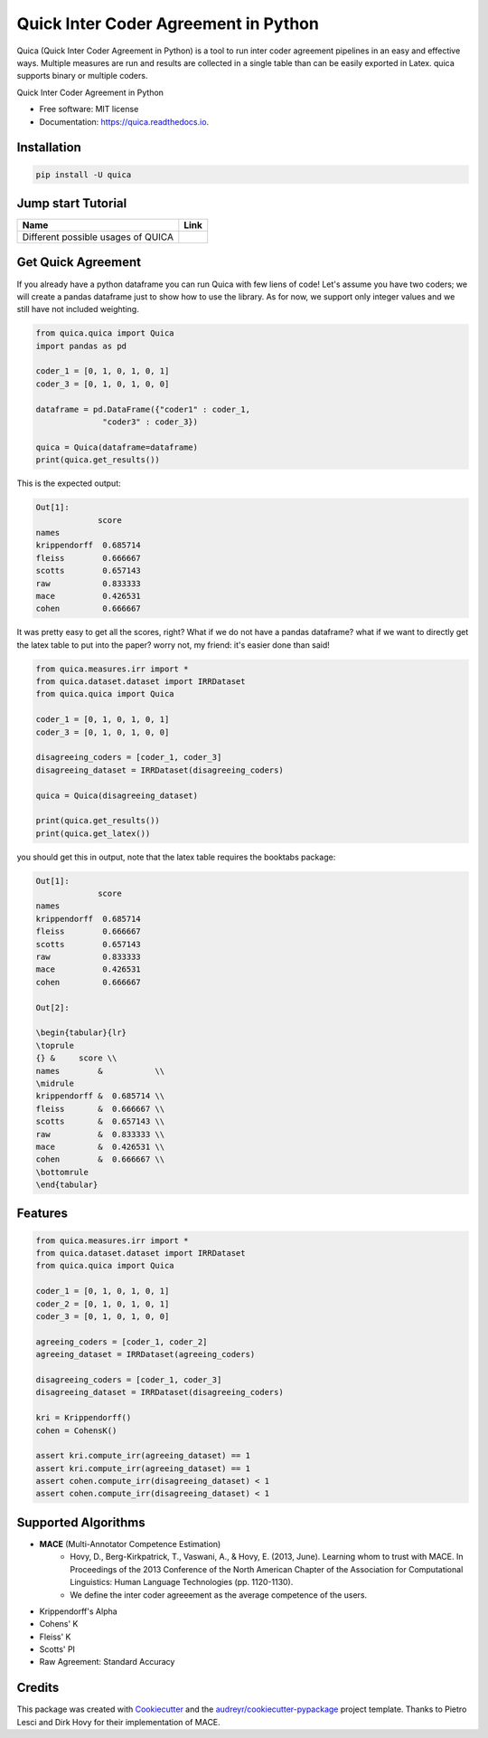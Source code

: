======================================
Quick Inter Coder Agreement in Python
======================================

Quica (Quick Inter Coder Agreement in Python) is a tool to run inter coder agreement pipelines in an easy and effective ways.
Multiple measures are run and results are collected in a single table than can be easily exported in Latex.
quica supports binary or multiple coders.

.. image:: https://img.shields.io/pypi/v/quica.svg
        :target: https://pypi.python.org/pypi/quica

.. image:: https://github.com/vinid/quica/workflows/Python%20package/badge.svg
        :target: https://github.com/vinid/quica/actions

.. image:: https://readthedocs.org/projects/quica/badge/?version=latest
        :target: https://quica.readthedocs.io/en/latest/?badge=latest
        :alt: Documentation Status

.. image:: https://img.shields.io/badge/License-MIT-blue.svg
        :target: https://lbesson.mit-license.org/
        :alt: License

Quick Inter Coder Agreement in Python


* Free software: MIT license
* Documentation: https://quica.readthedocs.io.

Installation
------------

.. code-block:: bash

    pip install -U quica

Jump start Tutorial
-------------------

.. |colab1| image:: https://colab.research.google.com/assets/colab-badge.svg
    :target: https://colab.research.google.com/drive/14x6OOQ09Ojn54mNH8JY83bztrJ61yg0o?usp=sharing
    :alt: Open In Colab


+----------------------------------------------------------------+--------------------+
| Name                                                           | Link               |
+================================================================+====================+
| Different possible usages of QUICA                             | |colab1|           |
+----------------------------------------------------------------+--------------------+

Get Quick Agreement
-------------------

If you already have a python dataframe you can run Quica with few liens of code! Let's assume you have two
coders; we will create a pandas dataframe just to show how to use the library. As for now, we support only integer values
and we still have not included weighting.

.. code-block:: python

    from quica.quica import Quica
    import pandas as pd

    coder_1 = [0, 1, 0, 1, 0, 1]
    coder_3 = [0, 1, 0, 1, 0, 0]

    dataframe = pd.DataFrame({"coder1" : coder_1,
                  "coder3" : coder_3})

    quica = Quica(dataframe=dataframe)
    print(quica.get_results())

This is the expected output:

.. code-block:: python

    Out[1]:
                 score
    names
    krippendorff  0.685714
    fleiss        0.666667
    scotts        0.657143
    raw           0.833333
    mace          0.426531
    cohen         0.666667

It was pretty easy to get all the scores, right? What if we do not have a pandas dataframe? what if we want to directly get
the latex table to put into the paper? worry not, my friend: it's easier done than said!

.. code-block:: python

    from quica.measures.irr import *
    from quica.dataset.dataset import IRRDataset
    from quica.quica import Quica

    coder_1 = [0, 1, 0, 1, 0, 1]
    coder_3 = [0, 1, 0, 1, 0, 0]

    disagreeing_coders = [coder_1, coder_3]
    disagreeing_dataset = IRRDataset(disagreeing_coders)

    quica = Quica(disagreeing_dataset)

    print(quica.get_results())
    print(quica.get_latex())

you should get this in output, note that the latex table requires the booktabs package:

.. code-block:: python


    Out[1]:
                 score
    names
    krippendorff  0.685714
    fleiss        0.666667
    scotts        0.657143
    raw           0.833333
    mace          0.426531
    cohen         0.666667

    Out[2]:

    \begin{tabular}{lr}
    \toprule
    {} &     score \\
    names        &           \\
    \midrule
    krippendorff &  0.685714 \\
    fleiss       &  0.666667 \\
    scotts       &  0.657143 \\
    raw          &  0.833333 \\
    mace         &  0.426531 \\
    cohen        &  0.666667 \\
    \bottomrule
    \end{tabular}

Features
--------

.. code-block:: python

    from quica.measures.irr import *
    from quica.dataset.dataset import IRRDataset
    from quica.quica import Quica

    coder_1 = [0, 1, 0, 1, 0, 1]
    coder_2 = [0, 1, 0, 1, 0, 1]
    coder_3 = [0, 1, 0, 1, 0, 0]

    agreeing_coders = [coder_1, coder_2]
    agreeing_dataset = IRRDataset(agreeing_coders)

    disagreeing_coders = [coder_1, coder_3]
    disagreeing_dataset = IRRDataset(disagreeing_coders)

    kri = Krippendorff()
    cohen = CohensK()

    assert kri.compute_irr(agreeing_dataset) == 1
    assert kri.compute_irr(agreeing_dataset) == 1
    assert cohen.compute_irr(disagreeing_dataset) < 1
    assert cohen.compute_irr(disagreeing_dataset) < 1

Supported Algorithms
--------------------

+ **MACE** (Multi-Annotator Competence Estimation)
     + Hovy, D., Berg-Kirkpatrick, T., Vaswani, A., & Hovy, E. (2013, June). Learning whom to trust with MACE. In Proceedings of the 2013 Conference of the North American Chapter of the Association for Computational Linguistics: Human Language Technologies (pp. 1120-1130).

     + We define the inter coder agreeement as the average competence of the users.
+ Krippendorff's Alpha
+ Cohens' K
+ Fleiss' K
+ Scotts' PI
+ Raw Agreement: Standard Accuracy

Credits
-------

This package was created with Cookiecutter_ and the `audreyr/cookiecutter-pypackage`_ project template. Thanks to Pietro Lesci and Dirk Hovy
for their implementation of MACE.

.. _Cookiecutter: https://github.com/audreyr/cookiecutter
.. _`audreyr/cookiecutter-pypackage`: https://github.com/audreyr/cookiecutter-pypackage
